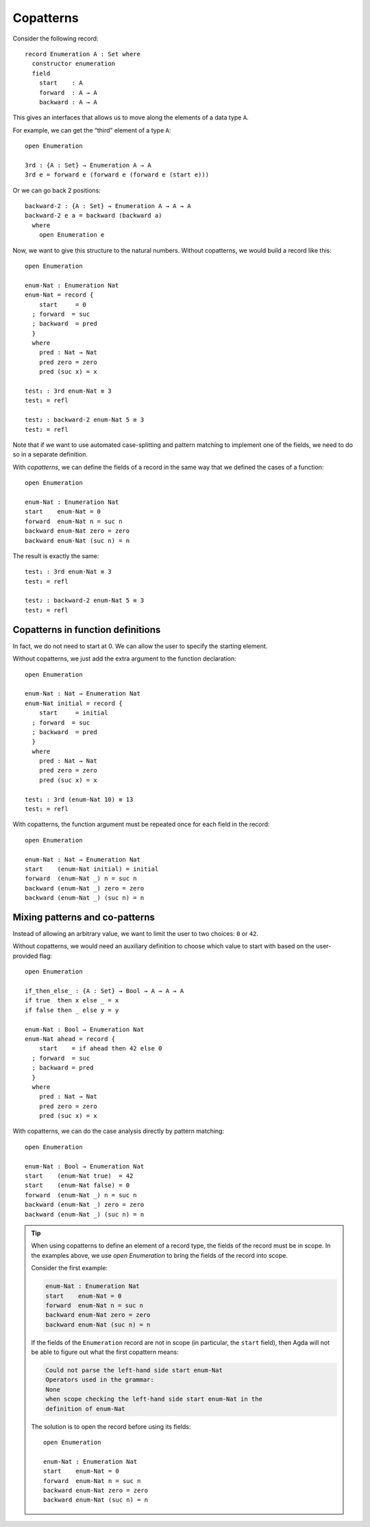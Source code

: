 ..
  ::
  module language.copatterns where

  data _≡_ {A : Set} : A → A →  Set where
    refl : {a : A} → a ≡ a

  data Nat : Set where
    zero : Nat
    suc  : Nat → Nat

  data Bool : Set where
    true false : Bool

  {-# BUILTIN NATURAL Nat #-}


.. _copatterns:

**********
Copatterns
**********

Consider the following record:

::

  record Enumeration A : Set where
    constructor enumeration
    field
      start    : A
      forward  : A → A
      backward : A → A


This gives an interfaces that allows us to move along the elements of a
data type ``A``.

For example, we can get the “third” element of a type ``A``:

..
  ::
  module _ where

::

    open Enumeration

    3rd : {A : Set} → Enumeration A → A
    3rd e = forward e (forward e (forward e (start e)))

Or we can go back 2 positions:

::

  backward-2 : {A : Set} → Enumeration A → A → A
  backward-2 e a = backward (backward a) 
    where
      open Enumeration e

Now, we want to give this structure to the natural numbers. Without
copatterns, we would build a record like this:

..
  ::
  module Without-Copatterns where

::

    open Enumeration 

    enum-Nat : Enumeration Nat
    enum-Nat = record {
        start     = 0
      ; forward  = suc
      ; backward  = pred
      }
      where
        pred : Nat → Nat
        pred zero = zero
        pred (suc x) = x

    test₁ : 3rd enum-Nat ≡ 3 
    test₁ = refl

    test₂ : backward-2 enum-Nat 5 ≡ 3 
    test₂ = refl

Note that if we want to use automated case-splitting and pattern
matching to implement one of the fields, we need to do so in a separate
definition.

With *copatterns*, we can define the fields of a record in the same way
that we defined the cases of a function:

..
  ::
  module With-Copatterns where

::

    open Enumeration

    enum-Nat : Enumeration Nat
    start    enum-Nat = 0
    forward  enum-Nat n = suc n
    backward enum-Nat zero = zero 
    backward enum-Nat (suc n) = n 

The result is exactly the same:

::

    test₁ : 3rd enum-Nat ≡ 3 
    test₁ = refl

    test₂ : backward-2 enum-Nat 5 ≡ 3 
    test₂ = refl



Copatterns in function definitions
----------------------------------

In fact, we do not need to start at 0. We can allow the user to specify the
starting element.

Without copatterns, we just add the extra argument to the function declaration:

..
  ::
  module Without-Copatterns-2 where

::

    open Enumeration 

    enum-Nat : Nat → Enumeration Nat
    enum-Nat initial = record {
        start     = initial
      ; forward  = suc
      ; backward  = pred
      }
      where
        pred : Nat → Nat
        pred zero = zero
        pred (suc x) = x

    test₁ : 3rd (enum-Nat 10) ≡ 13 
    test₁ = refl

With copatterns, the function argument must be repeated once for each
field in the record:

..
  ::
  module With-Copatterns-2 where

::

    open Enumeration

    enum-Nat : Nat → Enumeration Nat
    start    (enum-Nat initial) = initial
    forward  (enum-Nat _) n = suc n
    backward (enum-Nat _) zero = zero 
    backward (enum-Nat _) (suc n) = n 

    
Mixing patterns and co-patterns
-------------------------------

Instead of allowing an arbitrary value, we want to limit the user to
two choices: ``0`` or ``42``.

Without copatterns, we would need an auxiliary definition to choose which
value to start with based on the user-provided flag:

..
  ::
  module Without-Copatterns-3 where

::

    open Enumeration 

    if_then_else_ : {A : Set} → Bool → A → A → A
    if true  then x else _ = x
    if false then _ else y = y

    enum-Nat : Bool → Enumeration Nat
    enum-Nat ahead = record {
        start    = if ahead then 42 else 0
      ; forward  = suc
      ; backward = pred
      }
      where
        pred : Nat → Nat
        pred zero = zero
        pred (suc x) = x


With copatterns, we can do the case analysis directly by pattern matching:

..
  ::
  module With-Copatterns-3 where

::

    open Enumeration

    enum-Nat : Bool → Enumeration Nat
    start    (enum-Nat true)  = 42
    start    (enum-Nat false) = 0
    forward  (enum-Nat _) n = suc n
    backward (enum-Nat _) zero = zero 
    backward (enum-Nat _) (suc n) = n 

..
  ::
  module Tip where

.. tip:: When using copatterns to define an element of a record type,
   the fields of the record must be in scope. In the examples above,
   we use `open Enumeration` to bring the fields of the record into scope.

   Consider the first example:

   .. code-block:: agda

      enum-Nat : Enumeration Nat
      start    enum-Nat = 0
      forward  enum-Nat n = suc n
      backward enum-Nat zero = zero 
      backward enum-Nat (suc n) = n 

   If the fields of the ``Enumeration`` record are not in scope (in
   particular, the ``start`` field), then Agda will not be able to
   figure out what the first copattern means:

   .. code-block:: agda

      Could not parse the left-hand side start enum-Nat
      Operators used in the grammar:
      None
      when scope checking the left-hand side start enum-Nat in the
      definition of enum-Nat


   The solution is to open the record before using its fields:

   ..
     ::
     module Opened where

   ::

       open Enumeration
    
       enum-Nat : Enumeration Nat
       start    enum-Nat = 0
       forward  enum-Nat n = suc n
       backward enum-Nat zero = zero 
       backward enum-Nat (suc n) = n 
       


   

   
